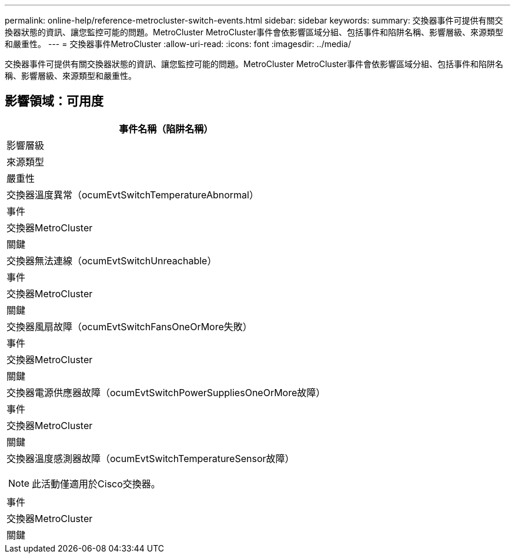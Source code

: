 ---
permalink: online-help/reference-metrocluster-switch-events.html 
sidebar: sidebar 
keywords:  
summary: 交換器事件可提供有關交換器狀態的資訊、讓您監控可能的問題。MetroCluster MetroCluster事件會依影響區域分組、包括事件和陷阱名稱、影響層級、來源類型和嚴重性。 
---
= 交換器事件MetroCluster
:allow-uri-read: 
:icons: font
:imagesdir: ../media/


[role="lead"]
交換器事件可提供有關交換器狀態的資訊、讓您監控可能的問題。MetroCluster MetroCluster事件會依影響區域分組、包括事件和陷阱名稱、影響層級、來源類型和嚴重性。



== 影響領域：可用度

|===
| 事件名稱（陷阱名稱） 


| 影響層級 


| 來源類型 


| 嚴重性 


 a| 
交換器溫度異常（ocumEvtSwitchTemperatureAbnormal）



 a| 
事件



 a| 
交換器MetroCluster



 a| 
關鍵



 a| 
交換器無法連線（ocumEvtSwitchUnreachable）



 a| 
事件



 a| 
交換器MetroCluster



 a| 
關鍵



 a| 
交換器風扇故障（ocumEvtSwitchFansOneOrMore失敗）



 a| 
事件



 a| 
交換器MetroCluster



 a| 
關鍵



 a| 
交換器電源供應器故障（ocumEvtSwitchPowerSuppliesOneOrMore故障）



 a| 
事件



 a| 
交換器MetroCluster



 a| 
關鍵



 a| 
交換器溫度感測器故障（ocumEvtSwitchTemperatureSensor故障）

[NOTE]
====
此活動僅適用於Cisco交換器。

====


 a| 
事件



 a| 
交換器MetroCluster



 a| 
關鍵

|===